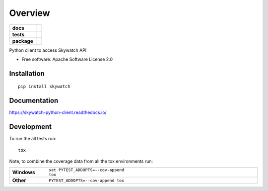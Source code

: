 ========
Overview
========

.. start-badges

.. list-table::
    :stub-columns: 1

    * - docs
      - |docs|
    * - tests
      - | |travis| |appveyor| |requires|
        | |codecov|
    * - package
      - | |version| |wheel| |supported-versions| |supported-implementations|
        | |commits-since|

.. |docs| image:: https://readthedocs.org/projects/skywatch-python-client/badge/?style=flat
    :target: https://readthedocs.org/projects/skywatch-python-client
    :alt: Documentation Status

.. |travis| image:: https://travis-ci.org/medwig/skywatch-python-client.svg?branch=master
    :alt: Travis-CI Build Status
    :target: https://travis-ci.org/medwig/skywatch-python-client

.. |appveyor| image:: https://ci.appveyor.com/api/projects/status/github/medwig/skywatch-python-client?branch=master&svg=true
    :alt: AppVeyor Build Status
    :target: https://ci.appveyor.com/project/medwig/skywatch-python-client

.. |requires| image:: https://requires.io/github/medwig/skywatch-python-client/requirements.svg?branch=master
    :alt: Requirements Status
    :target: https://requires.io/github/medwig/skywatch-python-client/requirements/?branch=master

.. |codecov| image:: https://codecov.io/github/medwig/skywatch-python-client/coverage.svg?branch=master
    :alt: Coverage Status
    :target: https://codecov.io/github/medwig/skywatch-python-client

.. |version| image:: https://img.shields.io/pypi/v/skywatch.svg
    :alt: PyPI Package latest release
    :target: https://pypi.python.org/pypi/skywatch

.. |commits-since| image:: https://img.shields.io/github/commits-since/medwig/skywatch-python-client/v0.1.0.svg
    :alt: Commits since latest release
    :target: https://github.com/medwig/skywatch-python-client/compare/v0.1.0...master

.. |wheel| image:: https://img.shields.io/pypi/wheel/skywatch.svg
    :alt: PyPI Wheel
    :target: https://pypi.python.org/pypi/skywatch

.. |supported-versions| image:: https://img.shields.io/pypi/pyversions/skywatch.svg
    :alt: Supported versions
    :target: https://pypi.python.org/pypi/skywatch

.. |supported-implementations| image:: https://img.shields.io/pypi/implementation/skywatch.svg
    :alt: Supported implementations
    :target: https://pypi.python.org/pypi/skywatch


.. end-badges

Python client to access Skywatch API

* Free software: Apache Software License 2.0

Installation
============

::

    pip install skywatch

Documentation
=============

https://skywatch-python-client.readthedocs.io/

Development
===========

To run the all tests run::

    tox

Note, to combine the coverage data from all the tox environments run:

.. list-table::
    :widths: 10 90
    :stub-columns: 1

    - - Windows
      - ::

            set PYTEST_ADDOPTS=--cov-append
            tox

    - - Other
      - ::

            PYTEST_ADDOPTS=--cov-append tox
